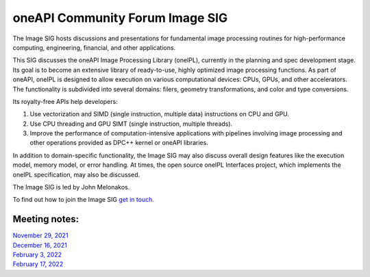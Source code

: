 ================================
oneAPI Community Forum Image SIG
================================

The Image SIG hosts discussions and presentations for fundamental
image processing routines for high-performance computing, engineering,
financial, and other applications.

This SIG discusses the oneAPI Image Processing Library (oneIPL),
currently in the planning and spec development stage. Its goal is to
become an extensive library of ready-to-use, highly optimized image
processing functions. As part of oneAPI, oneIPL is designed to allow
execution on various computational devices: CPUs, GPUs, and other
accelerators. The functionality is subdivided into several domains:
filers, geometry transformations, and color and type conversions.

Its royalty-free APIs help developers:

1. Use vectorization and SIMD (single instruction, multiple data)
   instructions on CPU and GPU.

2. Use CPU threading and GPU SIMT (single instruction, multiple
   threads).

3. Improve the performance of computation-intensive applications with
   pipelines involving image processing and other operations provided
   as DPC++ kernel or oneAPI libraries.

In addition to domain-specific functionality, the Image SIG may also
discuss overall design features like the execution model, memory
model, or error handling. At times, the open source oneIPL Interfaces
project, which implements the oneIPL specification, may also be
discussed.

The Image SIG is led by John Melonakos.

To find out how to join the Image SIG `get in
touch. <https://www.oneapi.io/community/>`__

Meeting notes:
==============

| `November 29, 2021 <minutes/2021_11_29_Minutes.rst>`__
| `December 16, 2021 <minutes/2021_12_16_Minutes.rst>`__
| `February 3, 2022 <minutes/2022_02_03_Minutes.rst>`__
| `February 17, 2022 <minutes/2022_02_17_Minutes.rst>`__
